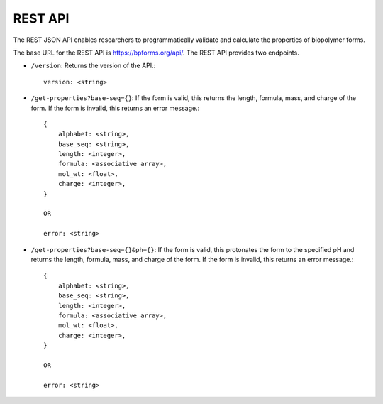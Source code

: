 .. _rest_api:

REST API
--------

The REST JSON API enables researchers to programmatically validate and calculate the properties of biopolymer forms.

The base URL for the REST API is `https://bpforms.org/api/ <https://bpforms.org/api/>`_. The REST API provides two endpoints.

* ``/version``: Returns the version of the API.::

    version: <string>

* ``/get-properties?base-seq={}``: If the form is valid, this returns the length, formula, mass, and charge of the form. If the form is invalid, this returns an error message.::

    {
        alphabet: <string>,
        base_seq: <string>,
        length: <integer>,
        formula: <associative array>,
        mol_wt: <float>,
        charge: <integer>,
    }

    OR 

    error: <string>
    

* ``/get-properties?base-seq={}&ph={}``: If the form is valid, this protonates the form to the specified pH and returns the length, formula, mass, and charge of the form. If the form is invalid, this returns an error message.::

    {
        alphabet: <string>,
        base_seq: <string>,
        length: <integer>,
        formula: <associative array>,
        mol_wt: <float>,
        charge: <integer>,
    }

    OR 

    error: <string>
